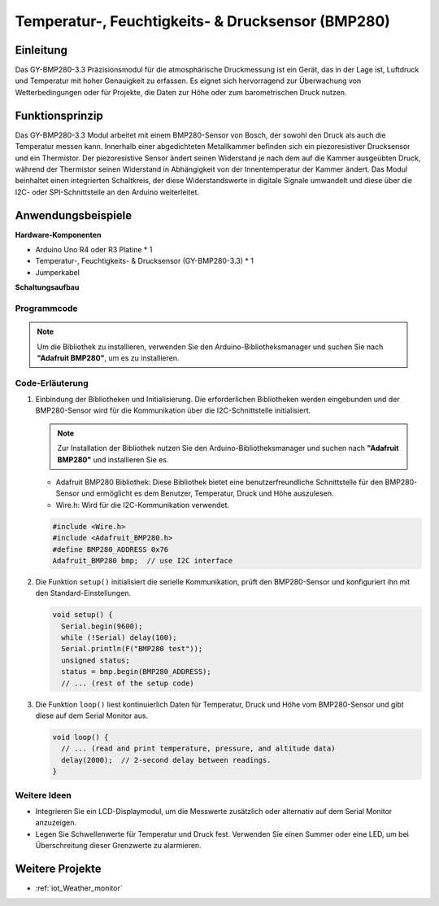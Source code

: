 .. _cpn_bmp280:

Temperatur-, Feuchtigkeits- & Drucksensor (BMP280)
===============================================================

.. image:: img/14_gy_bme280_3.3_module.png
    :width: 300
    :align: center

Einleitung
---------------------------
Das GY-BMP280-3.3 Präzisionsmodul für die atmosphärische Druckmessung ist ein Gerät, das in der Lage ist, Luftdruck und Temperatur mit hoher Genauigkeit zu erfassen. Es eignet sich hervorragend zur Überwachung von Wetterbedingungen oder für Projekte, die Daten zur Höhe oder zum barometrischen Druck nutzen.

Funktionsprinzip
---------------------------
Das GY-BMP280-3.3 Modul arbeitet mit einem BMP280-Sensor von Bosch, der sowohl den Druck als auch die Temperatur messen kann. Innerhalb einer abgedichteten Metallkammer befinden sich ein piezoresistiver Drucksensor und ein Thermistor. Der piezoresistive Sensor ändert seinen Widerstand je nach dem auf die Kammer ausgeübten Druck, während der Thermistor seinen Widerstand in Abhängigkeit von der Innentemperatur der Kammer ändert. Das Modul beinhaltet einen integrierten Schaltkreis, der diese Widerstandswerte in digitale Signale umwandelt und diese über die I2C- oder SPI-Schnittstelle an den Arduino weiterleitet.

Anwendungsbeispiele
---------------------------

**Hardware-Komponenten**

- Arduino Uno R4 oder R3 Platine * 1
- Temperatur-, Feuchtigkeits- & Drucksensor (GY-BMP280-3.3) * 1
- Jumperkabel

**Schaltungsaufbau**

.. image:: img/14_gy_bme280_3.3_module_circuit.png
    :width: 550
    :align: center

.. raw:: html
    
    <br/><br/>   

Programmcode
^^^^^^^^^^^^^^^^^^^^

.. note::
   Um die Bibliothek zu installieren, verwenden Sie den Arduino-Bibliotheksmanager und suchen Sie nach **"Adafruit BMP280"**, um es zu installieren.

.. raw:: html
    
    <iframe src=https://create.arduino.cc/editor/sunfounder01/e1f581e4-76c8-48a0-b1cc-d15604267183/preview?embed style="height:510px;width:100%;margin:10px 0" frameborder=0></iframe>

.. raw:: html

   <video loop autoplay muted style = "max-width:100%">
      <source src="../_static/video/basic/14-component_bmp280.mp4"  type="video/mp4">
      Ihr Browser unterstützt das Video-Tag nicht.
   </video>
   <br/><br/>  

Code-Erläuterung
^^^^^^^^^^^^^^^^^^^^

1. Einbindung der Bibliotheken und Initialisierung. Die erforderlichen Bibliotheken werden eingebunden und der BMP280-Sensor wird für die Kommunikation über die I2C-Schnittstelle initialisiert.

   .. note::
      Zur Installation der Bibliothek nutzen Sie den Arduino-Bibliotheksmanager und suchen nach **"Adafruit BMP280"** und installieren Sie es.

   - Adafruit BMP280 Bibliothek: Diese Bibliothek bietet eine benutzerfreundliche Schnittstelle für den BMP280-Sensor und ermöglicht es dem Benutzer, Temperatur, Druck und Höhe auszulesen. 

   - Wire.h: Wird für die I2C-Kommunikation verwendet.

   .. raw:: html
    
    <br/>

   .. code-block:: arduino
    
      #include <Wire.h>
      #include <Adafruit_BMP280.h>
      #define BMP280_ADDRESS 0x76
      Adafruit_BMP280 bmp;  // use I2C interface

2. Die Funktion ``setup()`` initialisiert die serielle Kommunikation, prüft den BMP280-Sensor und konfiguriert ihn mit den Standard-Einstellungen.

   .. code-block:: arduino

      void setup() {
        Serial.begin(9600);
        while (!Serial) delay(100);
        Serial.println(F("BMP280 test"));
        unsigned status;
        status = bmp.begin(BMP280_ADDRESS);
        // ... (rest of the setup code)

3. Die Funktion ``loop()`` liest kontinuierlich Daten für Temperatur, Druck und Höhe vom BMP280-Sensor und gibt diese auf dem Serial Monitor aus.

   .. code-block:: arduino

      void loop() {
        // ... (read and print temperature, pressure, and altitude data)
        delay(2000);  // 2-second delay between readings.
      }

Weitere Ideen
^^^^^^^^^^^^^^^^^^^^

- Integrieren Sie ein LCD-Displaymodul, um die Messwerte zusätzlich oder alternativ auf dem Serial Monitor anzuzeigen.
- Legen Sie Schwellenwerte für Temperatur und Druck fest. Verwenden Sie einen Summer oder eine LED, um bei Überschreitung dieser Grenzwerte zu alarmieren.

Weitere Projekte
---------------------------
* :ref:`iot_Weather_monitor`
